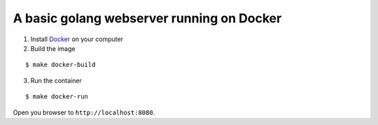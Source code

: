 A basic golang webserver running on Docker
==========================================


1. Install Docker_ on your computer
2. Build the image

::

    $ make docker-build

3. Run the container

::

    $ make docker-run

Open you browser to ``http://localhost:8080``.


.. _Docker: https://www.docker.com/
